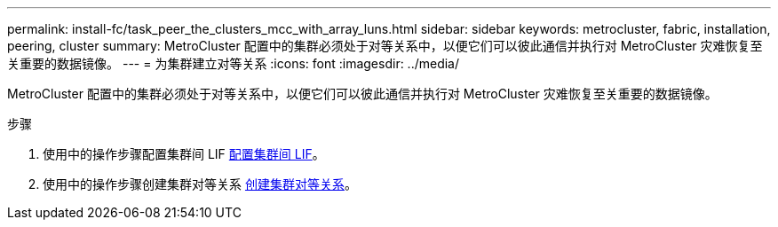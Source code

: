 ---
permalink: install-fc/task_peer_the_clusters_mcc_with_array_luns.html 
sidebar: sidebar 
keywords: metrocluster, fabric, installation, peering, cluster 
summary: MetroCluster 配置中的集群必须处于对等关系中，以便它们可以彼此通信并执行对 MetroCluster 灾难恢复至关重要的数据镜像。 
---
= 为集群建立对等关系
:icons: font
:imagesdir: ../media/


[role="lead"]
MetroCluster 配置中的集群必须处于对等关系中，以便它们可以彼此通信并执行对 MetroCluster 灾难恢复至关重要的数据镜像。

.步骤
. 使用中的操作步骤配置集群间 LIF xref:concept_configure_the_mcc_software_in_ontap.adoc[配置集群间 LIF]。
. 使用中的操作步骤创建集群对等关系 xref:concept_configure_the_mcc_software_in_ontap.adoc[创建集群对等关系]。

